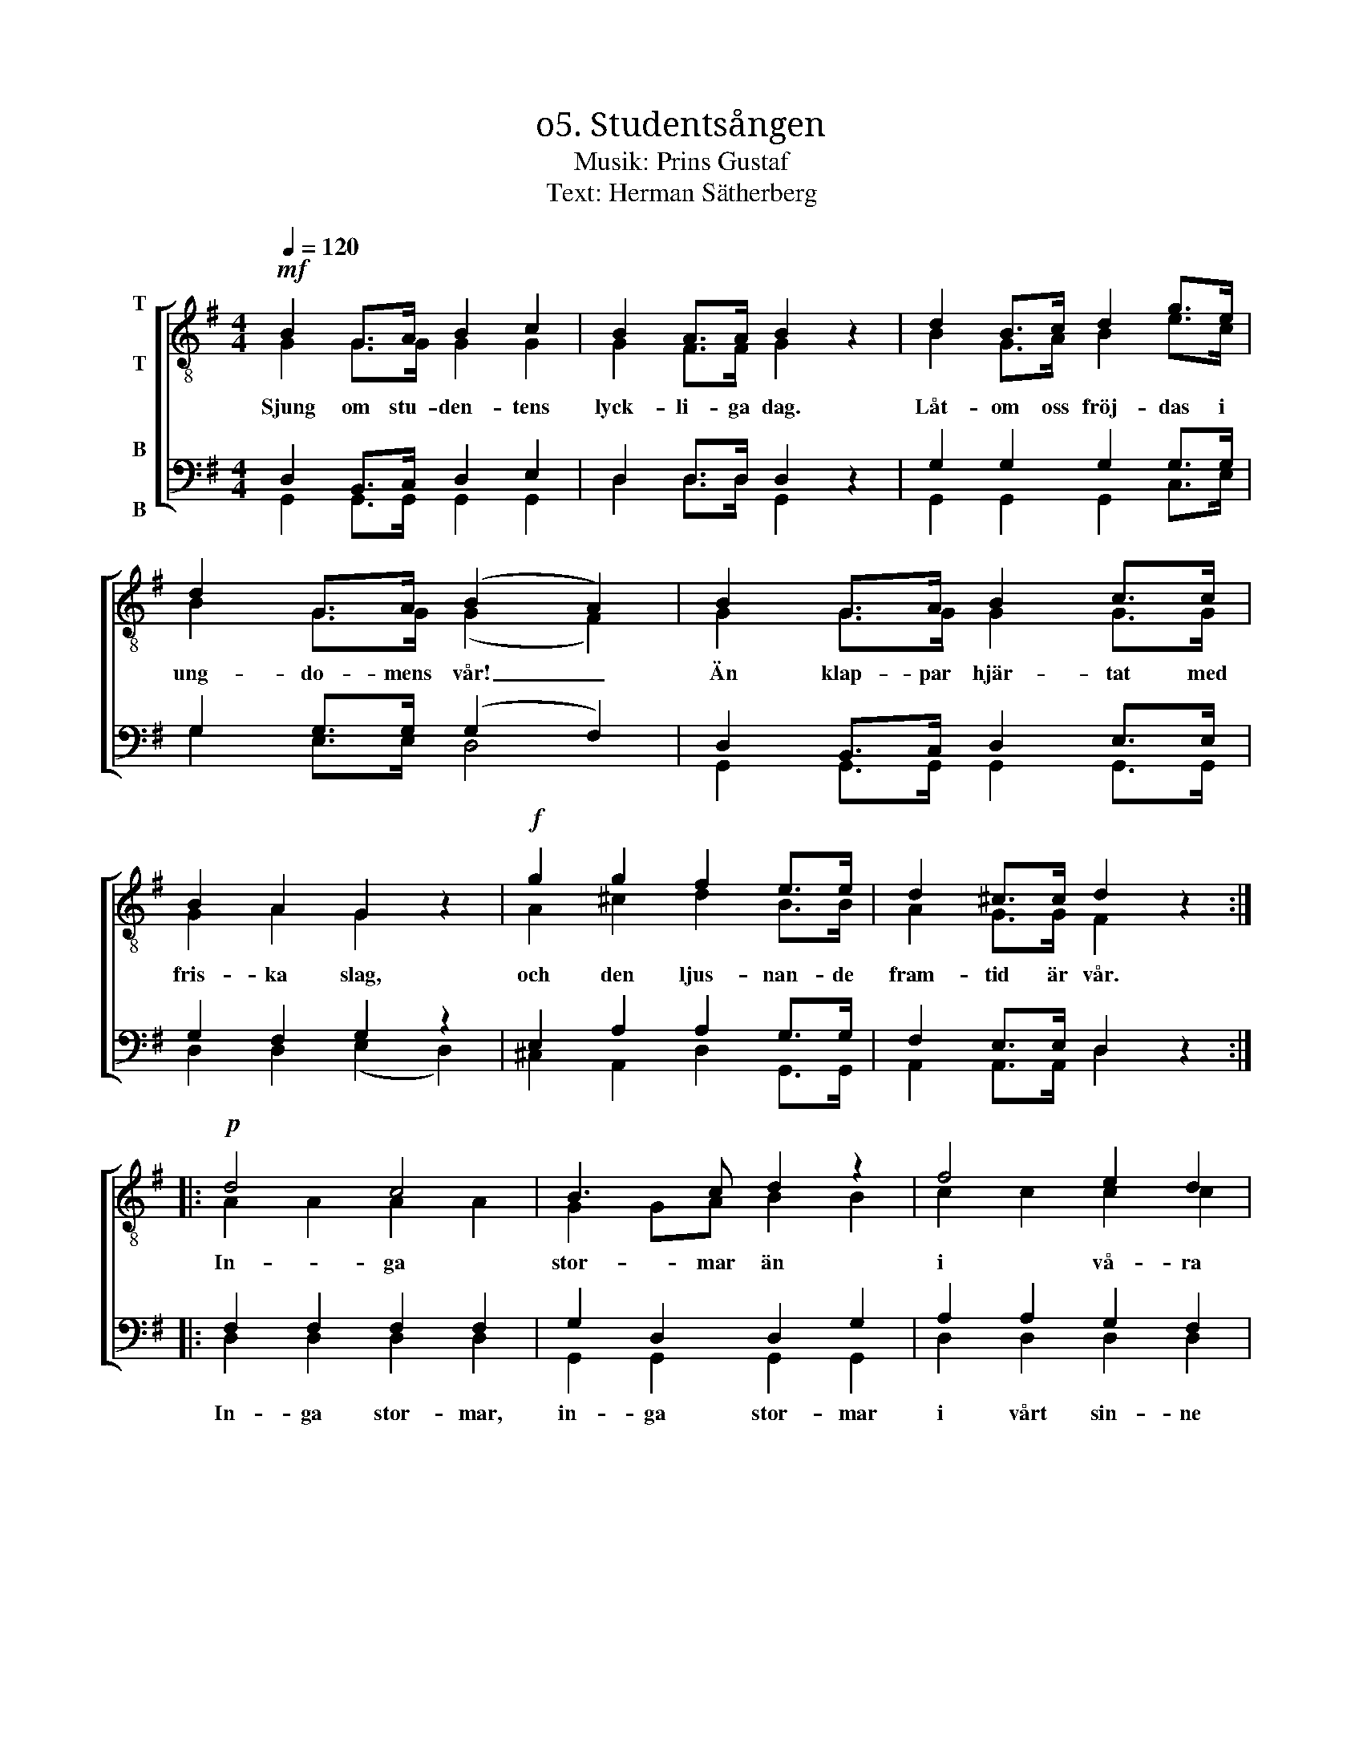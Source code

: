 X:1
T:ο5. Studentsången
T:Musik: Prins Gustaf
T:Text: Herman Sätherberg
%%score [ ( 1 2 ) ( 3 4 ) ]
L:1/4
Q:1/4=120
M:4/4
I:linebreak $
K:G
V:1 treble-8 nm="T\n\nT"
L:1/8
V:2 treble-8 
V:3 bass nm="B\n\nB"
V:4 bass 
V:1
!mf! B2 G>A B2 c2 | B2 A>A B2 z2 | d2 B>c d2 g>e | d2 G>A (B2 A2) | B2 G>A B2 c>c | B2 A2 G2 z2 | %6
w: Sjung om stu- den- tens|lyck- li- ga dag.|Låt- om oss fröj- das i|ung- do- mens vår! _|Än klap- par hjär- tat med|fris- ka slag,|
!f! g2 g2 f2 e>e | d2 ^c>c d2 z2 ::$!p! d4 c4 | B3 c d2 z2 | f4 e2 d2 | g3 B d2 z2 | d4 c4 | %13
w: och den ljus- nan- de|fram- tid är vår.|In- ga|stor- mar än|i vå- ra|sin- nen bo.|Hopp- et|
 B3 c d2 z2 |"^cresc." g3 A B2 ^c2 | d2 dd _e2 ee | !courtesy!=e2 ee!f! f4 |$!ff! g3 g g2 ee | %18
w: är vår vän|vi dess löf- ten|tro när vi kny- ta för-|bund i den lund.|Där de här- li- ga|
 d2 cc B2 z2 |!f! e3 e d2 G>A | B4 A2 A2 | G3!ff! g g2 z2 :| %22
w: lag- rar- na gro,|där de här- li- ga|lag- rar- na|gro. Hur- ra!|
V:2
 G G/>G/ G G | G F/>F/ G x | B G/>A/ B e/>c/ | B G/>G/ (G F) | G G/>G/ G G/>G/ | G A G x | %6
 A ^c d B/>B/ | A G/>G/ F x ::$ A A A A | G G/A/ B B | c c c c | B B B B | A A A A | G G/A/ B B | %14
 A G G G | F A/F/ _B B/G/ | !courtesy!=B B/B/ c d |$ d3/2 d/ e c/c/ | B A/A/ G x | %19
 c3/2 c/ B G/>A/ | G2 F F | G3/2 B/ B x :| %22
V:3
 D, B,,/>C,/ D, E, | D, D,/>D,/ D, z | G, G, G, G,/>G,/ | G, G,/>G,/ (G, F,) | %4
w: ||||
 D, B,,/>C,/ D, E,/>E,/ | G, F, G, z | E, A, A, G,/>G,/ | F, E,/>E,/ D, z ::$ F, F, F, F, | %9
w: ||||In- ga stor- mar,|
 G, D, D, G, | A, A, G, F, | G, G, G, G, | F, F, F, F, | G, D, D, D, | ^C, E, E, E, | %15
w: in- ga stor- mar|i vårt sin- ne|än- nu bo, ty|hopp- et all- tid|är vår vän och||
 F, F,/F,/ G, G,/G,/ | ^G, G,/G,/ A,2 |$ !courtesy!=G,3/2 G,/ G, G,/G,/ | G, F,/F,/ G, z | %19
w: ||||
 G,3/2 G,/ G, G,/>G,/ | G,2 D, D, | G,3/2 G,/ G, z :| %22
w: |||
V:4
 G,, G,,/>G,,/ G,, G,, | D, D,/>D,/ G,, x | G,, G,, G,, C,/>E,/ | G, E,/>E,/ D,2 | %4
 G,, G,,/>G,,/ G,, G,,/>G,,/ | D, D, (E, D,) | ^C, A,, D, G,,/>G,,/ | A,, A,,/>A,,/ D, x ::$ %8
 D, D, D, D, | G,, G,, G,, G,, | D, D, D, D, | G,, G,, G,, G,, | D, D, D, D, | G,, G,, G,, G,, | %14
 A,, A,, A,, A,, | D, D,/D,/ D, D,/D,/ | D, D,/D,/ (D, C,) |$ B,,3/2 B,,/ C, C,/C,/ | %18
 D, ^D,/D,/ E, x | C,3/2 C,/ G, E,/>E,/ | D,2 D, D, | G,3/2 G,/ G, x :| %22

